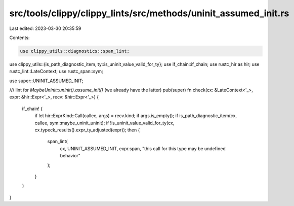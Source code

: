 src/tools/clippy/clippy_lints/src/methods/uninit_assumed_init.rs
================================================================

Last edited: 2023-03-30 20:35:59

Contents:

.. code-block:: rs

    use clippy_utils::diagnostics::span_lint;
use clippy_utils::{is_path_diagnostic_item, ty::is_uninit_value_valid_for_ty};
use if_chain::if_chain;
use rustc_hir as hir;
use rustc_lint::LateContext;
use rustc_span::sym;

use super::UNINIT_ASSUMED_INIT;

/// lint for `MaybeUninit::uninit().assume_init()` (we already have the latter)
pub(super) fn check(cx: &LateContext<'_>, expr: &hir::Expr<'_>, recv: &hir::Expr<'_>) {
    if_chain! {
        if let hir::ExprKind::Call(callee, args) = recv.kind;
        if args.is_empty();
        if is_path_diagnostic_item(cx, callee, sym::maybe_uninit_uninit);
        if !is_uninit_value_valid_for_ty(cx, cx.typeck_results().expr_ty_adjusted(expr));
        then {
            span_lint(
                cx,
                UNINIT_ASSUMED_INIT,
                expr.span,
                "this call for this type may be undefined behavior"
            );
        }
    }
}


